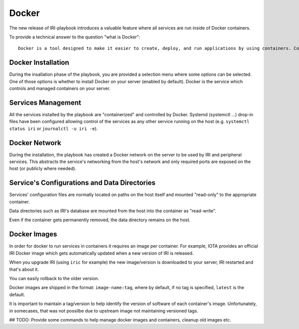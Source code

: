 .. _docker:

######
Docker 
######

The new release of IRI-playbook introduces a valuable feature where all services are run inside of Docker containers.

To provide a technical answer to the question "what is Docker"::

  Docker is a tool designed to make it easier to create, deploy, and run applications by using containers. Containers allow a developer to package up an application with all of the parts it needs, such as libraries and other dependencies, and ship it all out as one package. By doing so, thanks to the container, the developer can rest assured that the application will run on any other Linux machine regardless of any customized settings that machine might have that could differ from the machine used for writing and testing the code.

Docker Installation
===================

During the insallation phase of the playbook, you are provided a selection menu where some options can be selected. One of those options is whether to install Docker on your server (enabled by default). Docker is the service which controls and managed containers on your server.

Services Management
===================

All the services installed by the playbook are "containerized" and controlled by Docker. Systemd (systemctl ...) drop-in files have been configured allowing control of the services as any other service running on the host (e.g. ``systemctl status iri`` or ``journalctl -u iri -e``).

Docker Network
==============

During the installation, the playbook has created a Docker network on the server to be used by IRI and peripheral services. This abstracts the service's networking from the host's network and only required ports are exposed on the host (or publicly where needed).

Service's Configurations and Data Directories
=============================================

Services' configuration files are normally located on paths on the host itself and mounted "read-only" to the appropriate container.

Data directories such as IRI's database are mounted from the host into the container as "read-write".

Even if the container gets permanently removed, the data directory remains on the host.

Docker Images
=============

In order for docker to run services in containers it requires an image per container. For example, IOTA provides an official IRI Docker image which gets automatically updated when a new version of IRI is released.

When you upgrade IRI (using ``iric`` for example) the new image/version is downloaded to your server, IRI restarted and that's about it.

You can easily rollback to the older version.

Docker images are shipped in the format: ``image-name:tag``, where by default, if no tag is specified, ``latest`` is the default.

It is important to maintain a tag/version to help identify the version of software of each container's image. Unfortunately, in somecases, that was not possilbe due to upstream image not maintaining versioned tags.

## TODO: Provide some commands to help manage docker images and containers, cleanup old images etc.
